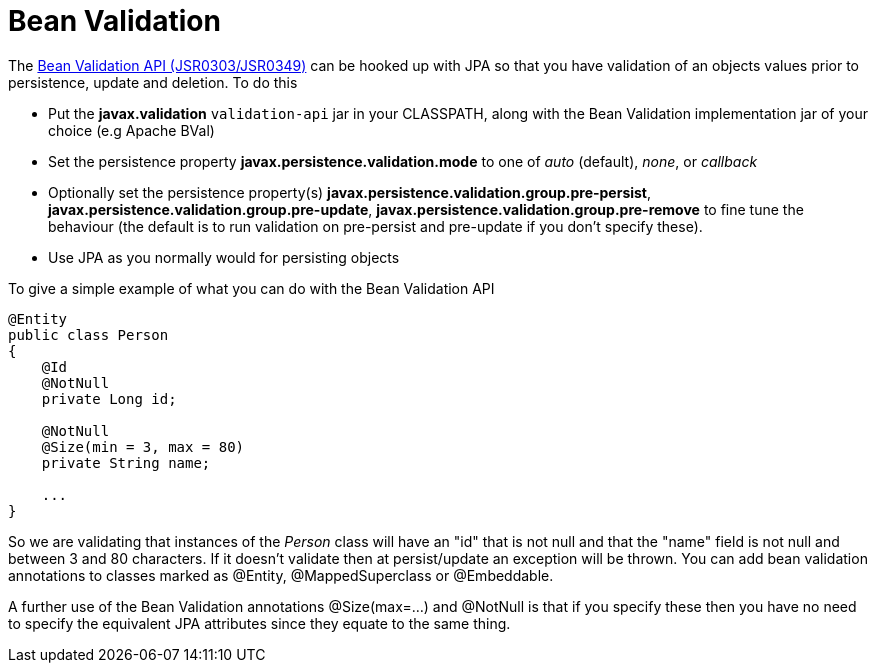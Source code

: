 [[bean_validation]]
= Bean Validation
:_basedir: ../
:_imagesdir: images/


The http://beanvalidation.org/[Bean Validation API (JSR0303/JSR0349)] can be hooked up with JPA so that you have validation of an objects values 
prior to persistence, update and deletion. To do this

* Put the *javax.validation* `validation-api` jar in your CLASSPATH, along with the Bean Validation implementation jar of your choice (e.g Apache BVal)
* Set the persistence property *javax.persistence.validation.mode* to one of _auto_ (default), _none_, or _callback_
* Optionally set the persistence property(s) *javax.persistence.validation.group.pre-persist*, *javax.persistence.validation.group.pre-update*,
*javax.persistence.validation.group.pre-remove* to fine tune the behaviour (the default is to run validation on pre-persist and pre-update if you don't specify these).
* Use JPA as you normally would for persisting objects

To give a simple example of what you can do with the Bean Validation API

[source,java]
-----
@Entity
public class Person 
{
    @Id
    @NotNull
    private Long id;

    @NotNull
    @Size(min = 3, max = 80)
    private String name;

    ...
}
-----

So we are validating that instances of the _Person_ class will have an "id" that is not null and that the "name" field is not null and between 3 and 80 characters. 
If it doesn't validate then at persist/update an exception will be thrown.
You can add bean validation annotations to classes marked as @Entity, @MappedSuperclass or @Embeddable.

A further use of the Bean Validation annotations @Size(max=...) and @NotNull is that if you specify these then you have no need to specify the equivalent JPA attributes 
since they equate to the same thing.
